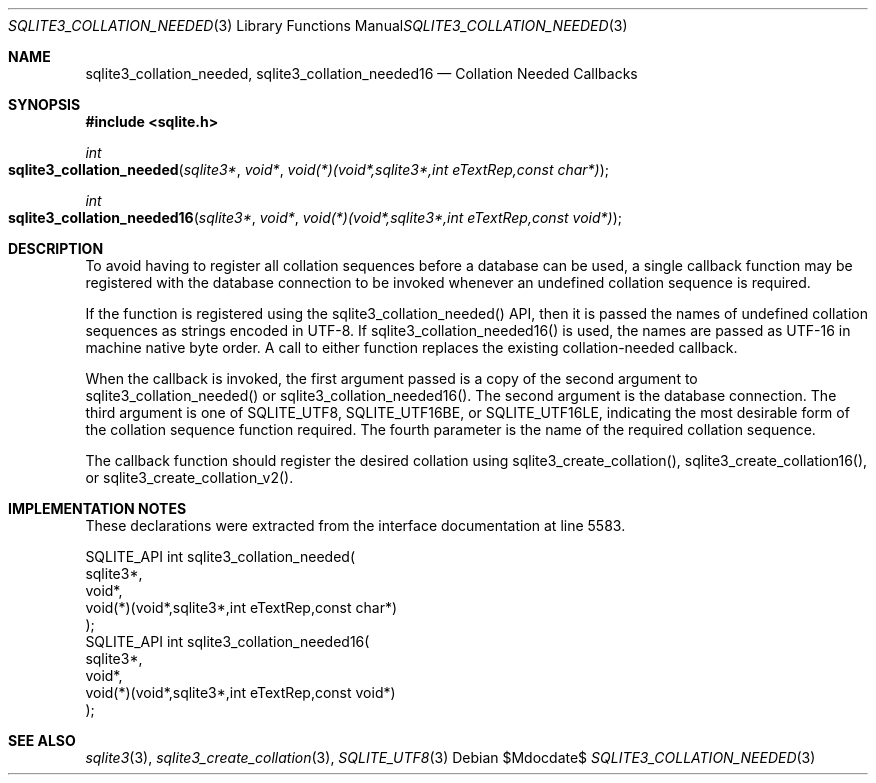 .Dd $Mdocdate$
.Dt SQLITE3_COLLATION_NEEDED 3
.Os
.Sh NAME
.Nm sqlite3_collation_needed ,
.Nm sqlite3_collation_needed16
.Nd Collation Needed Callbacks
.Sh SYNOPSIS
.In sqlite.h
.Ft int
.Fo sqlite3_collation_needed
.Fa "sqlite3*"
.Fa "void*"
.Fa "void(*)(void*,sqlite3*,int eTextRep,const char*)"
.Fc
.Ft int
.Fo sqlite3_collation_needed16
.Fa "sqlite3*"
.Fa "void*"
.Fa "void(*)(void*,sqlite3*,int eTextRep,const void*)"
.Fc
.Sh DESCRIPTION
To avoid having to register all collation sequences before a database
can be used, a single callback function may be registered with the
database connection to be invoked whenever an undefined
collation sequence is required.
.Pp
If the function is registered using the sqlite3_collation_needed()
API, then it is passed the names of undefined collation sequences as
strings encoded in UTF-8.
If sqlite3_collation_needed16() is used, the names are passed as UTF-16
in machine native byte order.
A call to either function replaces the existing collation-needed callback.
.Pp
When the callback is invoked, the first argument passed is a copy of
the second argument to sqlite3_collation_needed() or sqlite3_collation_needed16().
The second argument is the database connection.
The third argument is one of SQLITE_UTF8, SQLITE_UTF16BE,
or SQLITE_UTF16LE, indicating the most desirable form
of the collation sequence function required.
The fourth parameter is the name of the required collation sequence.
.Pp
The callback function should register the desired collation using sqlite3_create_collation(),
sqlite3_create_collation16(), or sqlite3_create_collation_v2().
.Sh IMPLEMENTATION NOTES
These declarations were extracted from the
interface documentation at line 5583.
.Bd -literal
SQLITE_API int sqlite3_collation_needed(
  sqlite3*, 
  void*, 
  void(*)(void*,sqlite3*,int eTextRep,const char*)
);
SQLITE_API int sqlite3_collation_needed16(
  sqlite3*, 
  void*,
  void(*)(void*,sqlite3*,int eTextRep,const void*)
);
.Ed
.Sh SEE ALSO
.Xr sqlite3 3 ,
.Xr sqlite3_create_collation 3 ,
.Xr SQLITE_UTF8 3

